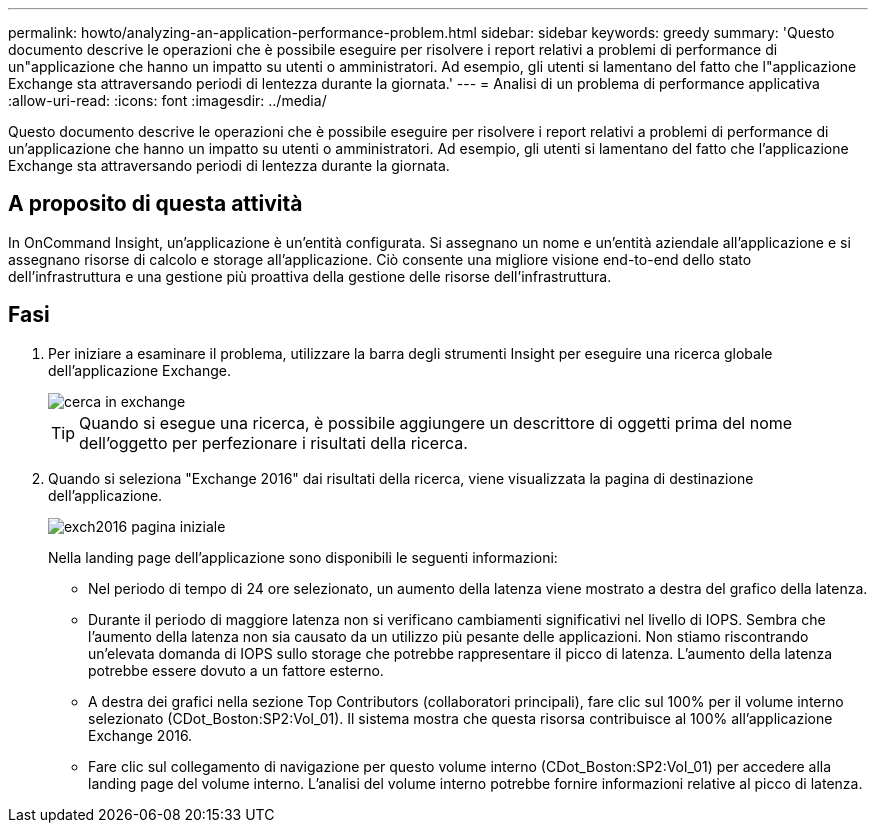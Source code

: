 ---
permalink: howto/analyzing-an-application-performance-problem.html 
sidebar: sidebar 
keywords: greedy 
summary: 'Questo documento descrive le operazioni che è possibile eseguire per risolvere i report relativi a problemi di performance di un"applicazione che hanno un impatto su utenti o amministratori. Ad esempio, gli utenti si lamentano del fatto che l"applicazione Exchange sta attraversando periodi di lentezza durante la giornata.' 
---
= Analisi di un problema di performance applicativa
:allow-uri-read: 
:icons: font
:imagesdir: ../media/


[role="lead"]
Questo documento descrive le operazioni che è possibile eseguire per risolvere i report relativi a problemi di performance di un'applicazione che hanno un impatto su utenti o amministratori. Ad esempio, gli utenti si lamentano del fatto che l'applicazione Exchange sta attraversando periodi di lentezza durante la giornata.



== A proposito di questa attività

In OnCommand Insight, un'applicazione è un'entità configurata. Si assegnano un nome e un'entità aziendale all'applicazione e si assegnano risorse di calcolo e storage all'applicazione. Ciò consente una migliore visione end-to-end dello stato dell'infrastruttura e una gestione più proattiva della gestione delle risorse dell'infrastruttura.



== Fasi

. Per iniziare a esaminare il problema, utilizzare la barra degli strumenti Insight per eseguire una ricerca globale dell'applicazione Exchange.
+
image::../media/search-exchange.gif[cerca in exchange]

+
[TIP]
====
Quando si esegue una ricerca, è possibile aggiungere un descrittore di oggetti prima del nome dell'oggetto per perfezionare i risultati della ricerca.

====
. Quando si seleziona "Exchange 2016" dai risultati della ricerca, viene visualizzata la pagina di destinazione dell'applicazione.
+
image::../media/exch2016-land-page.gif[exch2016 pagina iniziale]

+
Nella landing page dell'applicazione sono disponibili le seguenti informazioni:

+
** Nel periodo di tempo di 24 ore selezionato, un aumento della latenza viene mostrato a destra del grafico della latenza.
** Durante il periodo di maggiore latenza non si verificano cambiamenti significativi nel livello di IOPS. Sembra che l'aumento della latenza non sia causato da un utilizzo più pesante delle applicazioni. Non stiamo riscontrando un'elevata domanda di IOPS sullo storage che potrebbe rappresentare il picco di latenza. L'aumento della latenza potrebbe essere dovuto a un fattore esterno.
** A destra dei grafici nella sezione Top Contributors (collaboratori principali), fare clic sul 100% per il volume interno selezionato (CDot_Boston:SP2:Vol_01). Il sistema mostra che questa risorsa contribuisce al 100% all'applicazione Exchange 2016. image:../media/top-contributor.gif[""]
** Fare clic sul collegamento di navigazione per questo volume interno (CDot_Boston:SP2:Vol_01) per accedere alla landing page del volume interno. L'analisi del volume interno potrebbe fornire informazioni relative al picco di latenza.



